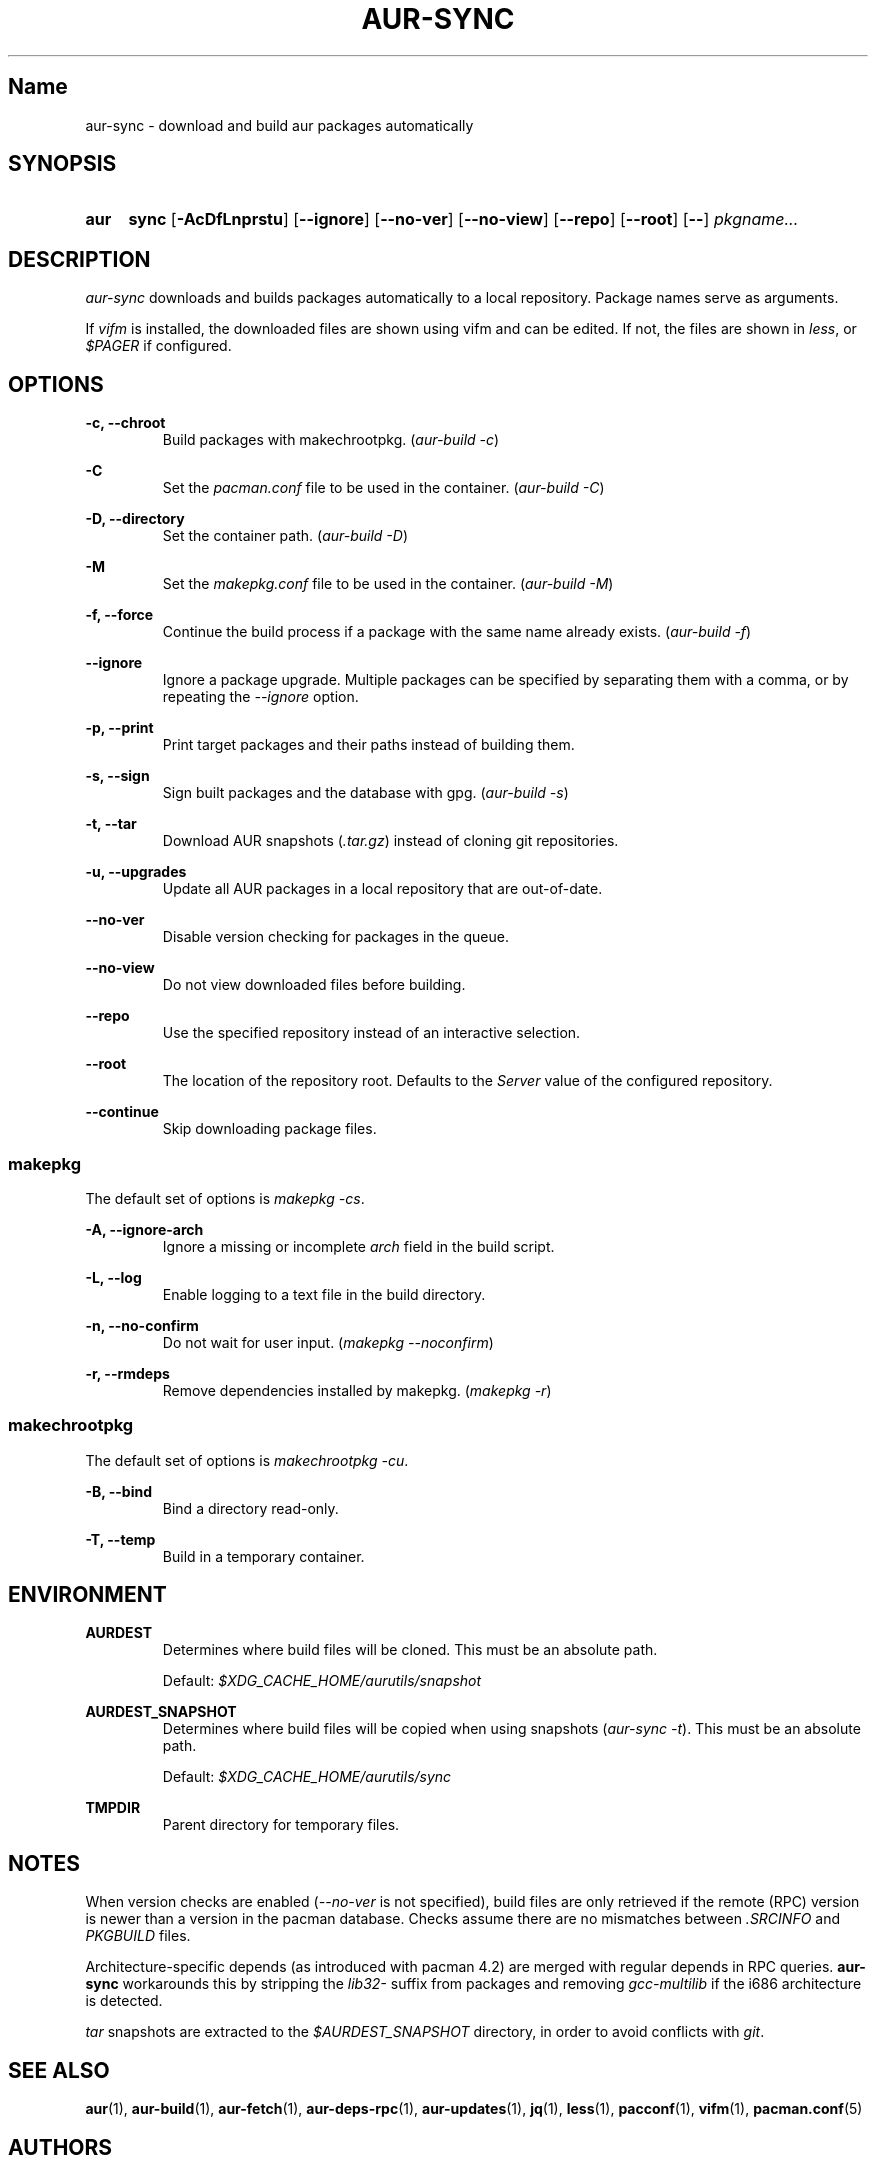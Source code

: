 .TH AUR-SYNC 1 2018-02-01 AURUTILS
.SH Name
aur-sync \- download and build aur packages automatically

.SH SYNOPSIS
.SY aur
.B sync
.OP \-AcDfLnprstu
.OP \--ignore
.OP \--no-ver
.OP \--no-view
.OP \--repo
.OP \--root
.OP \--
.I pkgname...
.YS

.SH DESCRIPTION
\fIaur-sync\fR downloads and builds packages automatically to a local
repository. Package names serve as arguments.

If \fIvifm\fR is installed, the downloaded files are shown using vifm
and can be edited. If not, the files are shown in \fIless\fR, or
\fI$PAGER\fR if configured.

.SH OPTIONS
.B \-c, --chroot
.RS
Build packages with makechrootpkg. (\fIaur-build -c\fR)
.RE

.B \-C
.RS
Set the \fIpacman.conf\fR file to be used in the container.
(\fIaur-build -C\fR)
.RE

.B \-D, --directory
.RS
Set the container path. (\fIaur-build -D\fR)
.RE

.B \-M
.RS
Set the \fImakepkg.conf\fR file to be used in the container.
(\fIaur-build -M\fR)
.RE

.B \-f, --force
.RS
Continue the build process if a package with the same name already
exists. (\fIaur-build -f\fR)
.RE

.B \--ignore
.RS
Ignore a package upgrade. Multiple packages can be specified by
separating them with a comma, or by repeating the \fI--ignore\fR option.
.RE

.B \-p, --print
.RS
Print target packages and their paths instead of building them.
.RE

.B \-s, --sign
.RS
Sign built packages and the database with gpg. (\fIaur-build -s\fR)
.RE

.B \-t, --tar
.RS
Download AUR snapshots (\fI.tar.gz\fR) instead of cloning git
repositories.
.RE

.B \-u, --upgrades
.RS
Update all AUR packages in a local repository that are out-of-date.
.RE

.B \--no-ver
.RS
Disable version checking for packages in the queue.
.RE

.B \--no-view
.RS
Do not view downloaded files before building.
.RE

.B \--repo
.RS
Use the specified repository instead of an interactive selection.
.RE

.B \--root
.RS
The location of the repository root. Defaults to the \fIServer\fR
value of the configured repository.
.RE

.B \--continue
.RS
Skip downloading package files.
.RE

.SS makepkg
The default set of options is \fImakepkg -cs\fR.

.B \-A, --ignore-arch
.RS
Ignore a missing or incomplete \fIarch\fR field in the build script.
.RE

.B \-L, --log
.RS
Enable logging to a text file in the build directory.
.RE

.B \-n, --no-confirm
.RS
Do not wait for user input. (\fImakepkg --noconfirm\fR)
.RE

.B \-r, --rmdeps
.RS
Remove dependencies installed by makepkg. (\fImakepkg -r\fR)
.RE

.SS makechrootpkg
The default set of options is \fImakechrootpkg -cu\fR.

.B \-B, --bind
.RS
Bind a directory read-only.
.RE

.B \-T, --temp
.RS
Build in a temporary container.
.RE

.SH ENVIRONMENT
.B AURDEST
.RS
Determines where build files will be cloned. This must be an absolute path.

Default: \fI$XDG_CACHE_HOME/aurutils/snapshot\fR
.RE

.B AURDEST_SNAPSHOT
.RS
Determines where build files will be copied when using snapshots
(\fIaur-sync -t\fR). This must be an absolute path.

Default: \fI$XDG_CACHE_HOME/aurutils/sync\fR
.RE

.B TMPDIR
.RS
Parent directory for temporary files.
.RE

.SH NOTES
When version checks are enabled (\fI--no-ver\fR is not specified),
build files are only retrieved if the remote (RPC) version is newer
than a version in the pacman database. Checks assume there are no
mismatches between \fI.SRCINFO\fR and \fIPKGBUILD\fR files.

Architecture-specific depends (as introduced with pacman 4.2) are
merged with regular depends in RPC queries. \fBaur-sync\fR workarounds
this by stripping the \fIlib32-\fR suffix from packages and removing
\fIgcc-multilib\fR if the i686 architecture is detected.

\fItar\fR snapshots are extracted to the \fI$AURDEST_SNAPSHOT\fR
directory, in order to avoid conflicts with \fIgit\fR.

.SH SEE ALSO
.BR aur (1),
.BR aur-build (1),
.BR aur-fetch (1),
.BR aur-deps-rpc (1),
.BR aur-updates (1),
.BR jq (1),
.BR less (1),
.BR pacconf (1),
.BR vifm (1),
.BR pacman.conf (5)

.SH AUTHORS
.MT https://github.com/AladW
Alad Wenter
.ME

.\" vim: set textwidth=72:
